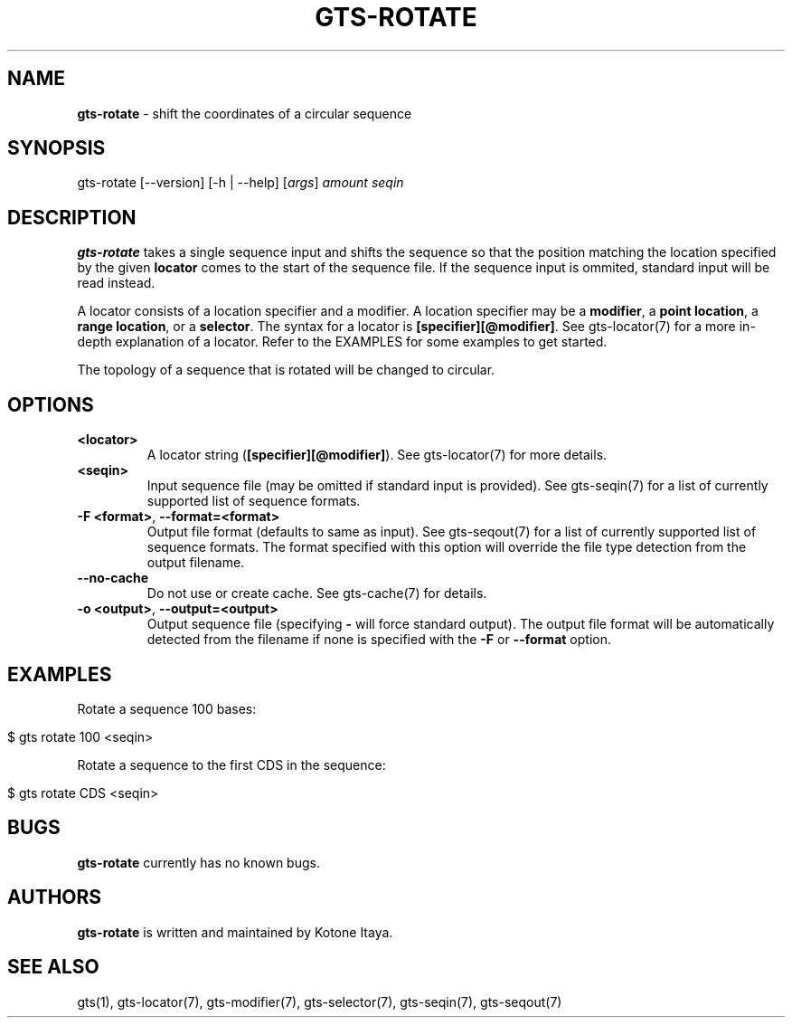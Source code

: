 .\" generated with Ronn/v0.7.3
.\" http://github.com/rtomayko/ronn/tree/0.7.3
.
.TH "GTS\-ROTATE" "1" "October 2020" "" ""
.
.SH "NAME"
\fBgts\-rotate\fR \- shift the coordinates of a circular sequence
.
.SH "SYNOPSIS"
gts\-rotate [\-\-version] [\-h | \-\-help] [\fIargs\fR] \fIamount\fR \fIseqin\fR
.
.SH "DESCRIPTION"
\fBgts\-rotate\fR takes a single sequence input and shifts the sequence so that the position matching the location specified by the given \fBlocator\fR comes to the start of the sequence file\. If the sequence input is ommited, standard input will be read instead\.
.
.P
A locator consists of a location specifier and a modifier\. A location specifier may be a \fBmodifier\fR, a \fBpoint location\fR, a \fBrange location\fR, or a \fBselector\fR\. The syntax for a locator is \fB[specifier][@modifier]\fR\. See gts\-locator(7) for a more in\-depth explanation of a locator\. Refer to the EXAMPLES for some examples to get started\.
.
.P
The topology of a sequence that is rotated will be changed to circular\.
.
.SH "OPTIONS"
.
.TP
\fB<locator>\fR
A locator string (\fB[specifier][@modifier]\fR)\. See gts\-locator(7) for more details\.
.
.TP
\fB<seqin>\fR
Input sequence file (may be omitted if standard input is provided)\. See gts\-seqin(7) for a list of currently supported list of sequence formats\.
.
.TP
\fB\-F <format>\fR, \fB\-\-format=<format>\fR
Output file format (defaults to same as input)\. See gts\-seqout(7) for a list of currently supported list of sequence formats\. The format specified with this option will override the file type detection from the output filename\.
.
.TP
\fB\-\-no\-cache\fR
Do not use or create cache\. See gts\-cache(7) for details\.
.
.TP
\fB\-o <output>\fR, \fB\-\-output=<output>\fR
Output sequence file (specifying \fB\-\fR will force standard output)\. The output file format will be automatically detected from the filename if none is specified with the \fB\-F\fR or \fB\-\-format\fR option\.
.
.SH "EXAMPLES"
Rotate a sequence 100 bases:
.
.IP "" 4
.
.nf

$ gts rotate 100 <seqin>
.
.fi
.
.IP "" 0
.
.P
Rotate a sequence to the first CDS in the sequence:
.
.IP "" 4
.
.nf

$ gts rotate CDS <seqin>
.
.fi
.
.IP "" 0
.
.SH "BUGS"
\fBgts\-rotate\fR currently has no known bugs\.
.
.SH "AUTHORS"
\fBgts\-rotate\fR is written and maintained by Kotone Itaya\.
.
.SH "SEE ALSO"
gts(1), gts\-locator(7), gts\-modifier(7), gts\-selector(7), gts\-seqin(7), gts\-seqout(7)
